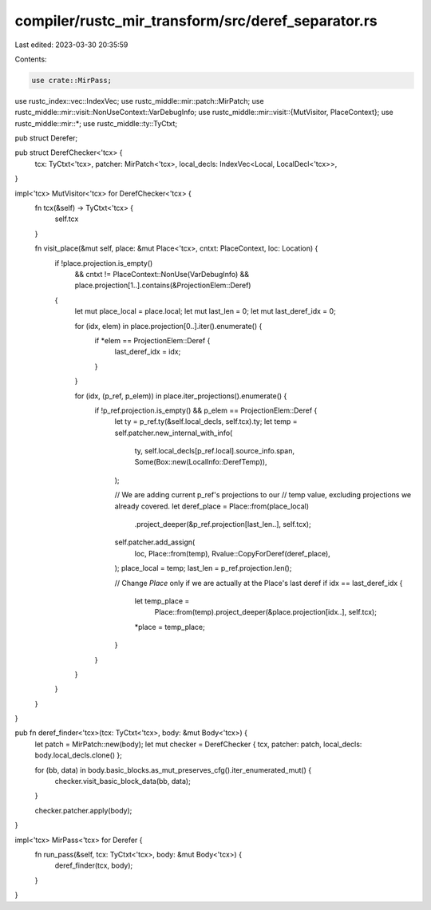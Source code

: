 compiler/rustc_mir_transform/src/deref_separator.rs
===================================================

Last edited: 2023-03-30 20:35:59

Contents:

.. code-block:: rs

    use crate::MirPass;
use rustc_index::vec::IndexVec;
use rustc_middle::mir::patch::MirPatch;
use rustc_middle::mir::visit::NonUseContext::VarDebugInfo;
use rustc_middle::mir::visit::{MutVisitor, PlaceContext};
use rustc_middle::mir::*;
use rustc_middle::ty::TyCtxt;

pub struct Derefer;

pub struct DerefChecker<'tcx> {
    tcx: TyCtxt<'tcx>,
    patcher: MirPatch<'tcx>,
    local_decls: IndexVec<Local, LocalDecl<'tcx>>,
}

impl<'tcx> MutVisitor<'tcx> for DerefChecker<'tcx> {
    fn tcx(&self) -> TyCtxt<'tcx> {
        self.tcx
    }

    fn visit_place(&mut self, place: &mut Place<'tcx>, cntxt: PlaceContext, loc: Location) {
        if !place.projection.is_empty()
            && cntxt != PlaceContext::NonUse(VarDebugInfo)
            && place.projection[1..].contains(&ProjectionElem::Deref)
        {
            let mut place_local = place.local;
            let mut last_len = 0;
            let mut last_deref_idx = 0;

            for (idx, elem) in place.projection[0..].iter().enumerate() {
                if *elem == ProjectionElem::Deref {
                    last_deref_idx = idx;
                }
            }

            for (idx, (p_ref, p_elem)) in place.iter_projections().enumerate() {
                if !p_ref.projection.is_empty() && p_elem == ProjectionElem::Deref {
                    let ty = p_ref.ty(&self.local_decls, self.tcx).ty;
                    let temp = self.patcher.new_internal_with_info(
                        ty,
                        self.local_decls[p_ref.local].source_info.span,
                        Some(Box::new(LocalInfo::DerefTemp)),
                    );

                    // We are adding current p_ref's projections to our
                    // temp value, excluding projections we already covered.
                    let deref_place = Place::from(place_local)
                        .project_deeper(&p_ref.projection[last_len..], self.tcx);

                    self.patcher.add_assign(
                        loc,
                        Place::from(temp),
                        Rvalue::CopyForDeref(deref_place),
                    );
                    place_local = temp;
                    last_len = p_ref.projection.len();

                    // Change `Place` only if we are actually at the Place's last deref
                    if idx == last_deref_idx {
                        let temp_place =
                            Place::from(temp).project_deeper(&place.projection[idx..], self.tcx);
                        *place = temp_place;
                    }
                }
            }
        }
    }
}

pub fn deref_finder<'tcx>(tcx: TyCtxt<'tcx>, body: &mut Body<'tcx>) {
    let patch = MirPatch::new(body);
    let mut checker = DerefChecker { tcx, patcher: patch, local_decls: body.local_decls.clone() };

    for (bb, data) in body.basic_blocks.as_mut_preserves_cfg().iter_enumerated_mut() {
        checker.visit_basic_block_data(bb, data);
    }

    checker.patcher.apply(body);
}

impl<'tcx> MirPass<'tcx> for Derefer {
    fn run_pass(&self, tcx: TyCtxt<'tcx>, body: &mut Body<'tcx>) {
        deref_finder(tcx, body);
    }
}


